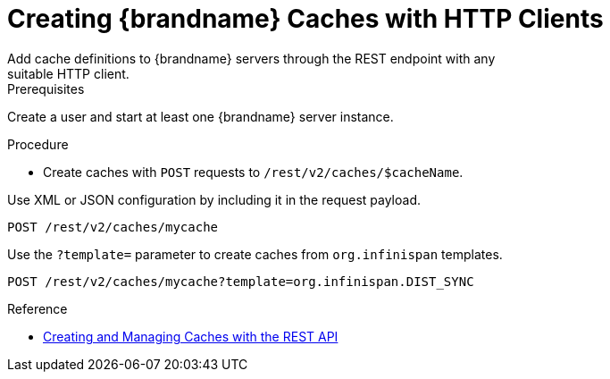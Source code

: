 [id='create_cache_rest']
= Creating {brandname} Caches with HTTP Clients
Add cache definitions to {brandname} servers through the REST endpoint with any
suitable HTTP client.

.Prerequisites

Create a user and start at least one {brandname} server instance.

.Procedure

* Create caches with `POST` requests to `/rest/v2/caches/$cacheName`.

Use XML or JSON configuration by including it in the request payload.

[source,options="nowrap",subs=attributes+]
----
POST /rest/v2/caches/mycache
----

Use the `?template=` parameter to create caches from `org.infinispan` templates.

[source,options="nowrap",subs=attributes+]
----
POST /rest/v2/caches/mycache?template=org.infinispan.DIST_SYNC
----

.Reference

* link:{rest_docs}#rest_v2_cache_operations[Creating and Managing Caches with the REST API]
